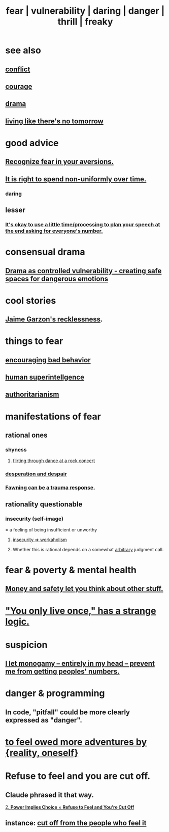 :PROPERTIES:
:ID:       97cfad8a-0d5e-4fca-915b-c6b13ac8b788
:ROAM_ALIASES: fear vulnerability daring danger thrill freaky
:END:
#+title: fear | vulnerability | daring | danger | thrill | freaky
* see also
** [[id:5357b637-c959-455f-b171-429390edbc04][conflict]]
** [[id:492bfe8d-77f0-4aa2-bb33-df9fa984f0ea][courage]]
** [[id:4ff751ef-1d5b-4df7-89ed-69adb2c46fd4][drama]]
** [[id:c0d17892-182e-45f8-b86d-a5a5b3bba61e][living like there's no tomorrow]]
* good advice
** [[id:a27f2004-c6e1-4833-9b15-be68554f20f0][Recognize fear in your aversions.]]
** [[id:17762c0f-5024-43de-af31-1626cf9a9b28][It is right to spend non-uniformly over time.]]
*** daring
** lesser
*** [[id:f2fde5ec-df2c-4273-8850-0927e353f87e][It's okay to use a little time/processing to plan your speech at the end asking for everyone's number.]]
* consensual drama
  :PROPERTIES:
  :ID:       ed124078-7073-4d48-aac0-49e2c2e8946b
  :END:
** [[id:ae2d6a12-62f4-4145-81f3-fcb00b66e219][Drama as controlled vulnerability - creating safe spaces for dangerous emotions]]
* cool stories
** [[id:328db101-ef24-4e86-8746-4d594d41656b][Jaime Garzon's recklessness]].
* things to fear
** [[id:cfb978fb-1478-446e-9545-92a6fd17ac50][encouraging bad behavior]]
** [[id:655f20f5-85bc-4dbd-ac6c-96735a0c202e][human superintellgence]]
** [[id:7af66981-1b1f-4861-81f1-5d9f0cbcb00f][authoritarianism]]
* manifestations of fear
  :PROPERTIES:
  :ID:       4f7c0f4a-c0b3-4d10-893f-fe46d5f8a032
  :END:
** rational ones
*** shyness
    :PROPERTIES:
    :ID:       4858b083-0138-426d-b12c-b36bfe513f26
    :END:
**** [[id:bb1e7ff9-7b57-4ab2-976c-a3ef4ad41ba1][flirting through dance at a rock concert]]
*** [[id:05d467c3-fffd-457a-af5c-099f49b4b179][desperation and despair]]
*** [[id:5194fc12-7197-448e-9e42-4fe3872bd8ed][Fawning can be a trauma response.]]
** rationality questionable
*** insecurity (self-image)
    :PROPERTIES:
    :ID:       28181732-11ed-4a6a-a998-84d40d32affb
    :END:
  = a feeling of being insufficient or unworthy
**** [[id:ffaffb1d-45c9-405b-a20a-e0be65cb2ab6][insecurity => workaholism]]
**** Whether this is rational depends on a somewhat [[id:bc330f51-3f45-47df-95c2-6fa24e4a8a9f][arbitrary]] judgment call.
* fear & poverty & mental health
** [[id:5b6cb0ed-3a3a-4a58-afb5-a1eae4fae934][Money and safety let you think about other stuff.]]
* [[id:e0046043-26d0-4978-89c2-0a0643bb1249]["You only live once," has a strange logic.]]
* suspicion
  :PROPERTIES:
  :ID:       46a127d8-3832-4312-817c-6bfa2dc87d39
  :END:
** [[id:2f2948f4-86eb-4122-a258-18691fd01861][I let monogamy -- entirely in my head -- prevent me from getting peoples' numbers.]]
* danger & programming
  :PROPERTIES:
  :ID:       d64ec5df-18d1-4a91-bda2-05bed28fc5a9
  :END:
** In code, "pitfall" could be more clearly expressed as "danger".
* [[id:171d333c-3222-46a4-8e09-241c0b3062d3][to feel owed more adventures by {reality, oneself}]]
* Refuse to feel and you are cut off.
  :PROPERTIES:
  :ID:       3c995b7c-5133-4513-a328-abb98c82b53c
  :END:
** Claude phrased it that way.
   [[id:187d7e41-4a22-491e-b192-5670d7cdfb3a][2. **Power Implies Choice** × **Refuse to Feel and You're Cut Off**]]
** instance: [[id:b01bfc2f-fb9d-4d70-afc8-093b1933d47c][cut off from the people who feel it]]
